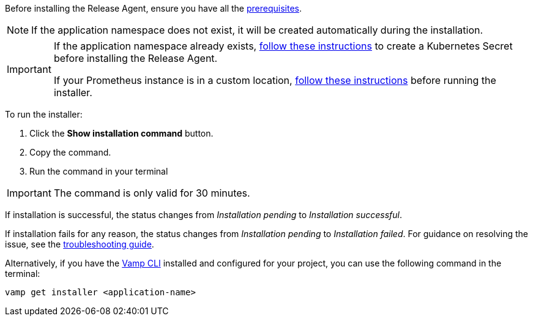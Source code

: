 :page-layout: classic-docs
:page-liquid:
:icons: font

Before installing the Release Agent, ensure you have all the <<prerequisites,prerequisites>>.

NOTE: If the application namespace does not exist, it will be created automatically during the installation.

[IMPORTANT]
====
If the application namespace already exists, <<prometheus,follow these instructions>> to create a Kubernetes Secret before installing the Release Agent.

If your Prometheus instance is in a custom location, <<prometheus,follow these instructions>> before running the installer.

====

To run the installer:

. Click the *Show installation command* button.
. Copy the command.
. Run the command in your terminal

IMPORTANT: The command is only valid for 30 minutes.

If installation is successful, the status changes from _Installation pending_ to _Installation successful_.

If installation fails for any reason, the status changes from _Installation pending_ to _Installation failed_. For guidance on resolving the issue, see the <<../troubleshooting#release-agent,troubleshooting guide>>.

Alternatively, if you have the <<../using-release-orchestration/cli#,Vamp CLI>> installed and configured for your project, you can use the following command in the terminal:

[source,shell]
vamp get installer <application-name>